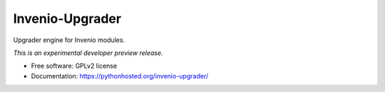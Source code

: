 ..
    This file is part of Invenio.
    Copyright (C) 2015 CERN.

    Invenio is free software; you can redistribute it
    and/or modify it under the terms of the GNU General Public License as
    published by the Free Software Foundation; either version 2 of the
    License, or (at your option) any later version.

    Invenio is distributed in the hope that it will be
    useful, but WITHOUT ANY WARRANTY; without even the implied warranty of
    MERCHANTABILITY or FITNESS FOR A PARTICULAR PURPOSE.  See the GNU
    General Public License for more details.

    You should have received a copy of the GNU General Public License
    along with Invenio; if not, write to the
    Free Software Foundation, Inc., 59 Temple Place, Suite 330, Boston,
    MA 02111-1307, USA.

    In applying this license, CERN does not
    waive the privileges and immunities granted to it by virtue of its status
    as an Intergovernmental Organization or submit itself to any jurisdiction.

==================
 Invenio-Upgrader
==================

.. image:: https://img.shields.io/travis/inveniosoftware/invenio-upgrader.svg
        :target: https://travis-ci.org/inveniosoftware/invenio-upgrader

.. image:: https://img.shields.io/coveralls/inveniosoftware/invenio-upgrader.svg
        :target: https://coveralls.io/r/inveniosoftware/invenio-upgrader

.. image:: https://img.shields.io/github/tag/inveniosoftware/invenio-upgrader.svg
        :target: https://github.com/inveniosoftware/invenio-upgrader/releases

.. image:: https://img.shields.io/pypi/dm/invenio-upgrader.svg
        :target: https://pypi.python.org/pypi/invenio-upgrader

.. image:: https://img.shields.io/github/license/inveniosoftware/invenio-upgrader.svg
        :target: https://github.com/inveniosoftware/invenio-upgrader/blob/master/LICENSE


Upgrader engine for Invenio modules.

*This is an experimental developer preview release.*

* Free software: GPLv2 license
* Documentation: https://pythonhosted.org/invenio-upgrader/
